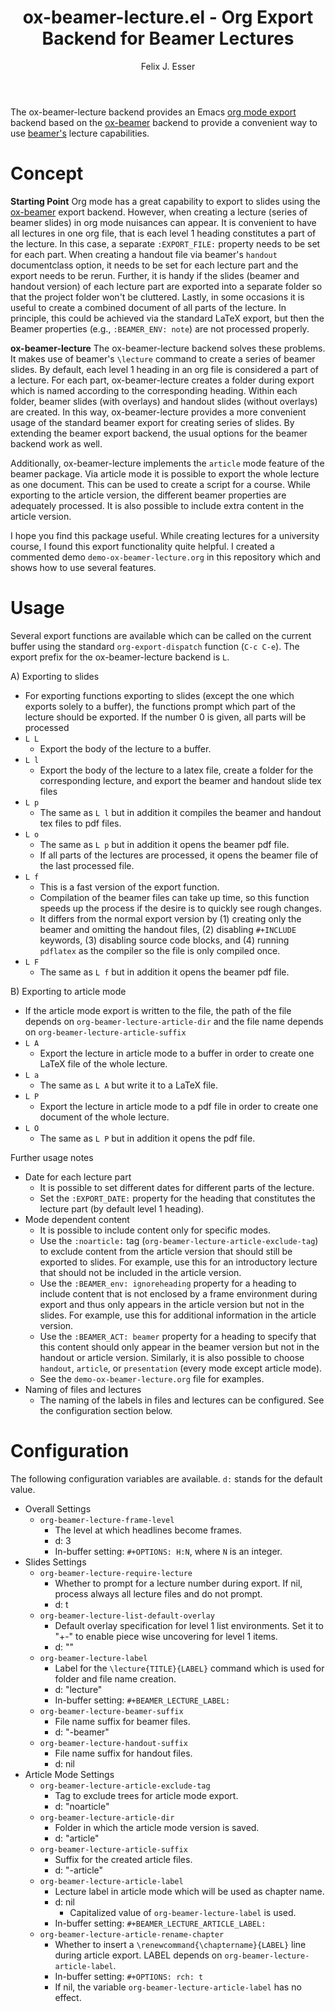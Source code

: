 #+TITLE: ox-beamer-lecture.el - Org Export Backend for Beamer Lectures
#+AUTHOR: Felix J. Esser

The ox-beamer-lecture backend provides an Emacs [[https://orgmode.org/manual/Exporting.html][org mode export]] backend based on the
[[https://orgmode.org/manual/Beamer-Export.html][ox-beamer]] backend to provide a convenient way to use [[https://mirrors.ibiblio.org/pub/mirrors/CTAN/macros/latex/contrib/beamer/doc/beameruserguide.pdf][beamer's]] lecture
capabilities.

* Concept

*Starting Point*
Org mode has a great capability to export to slides using the [[https://orgmode.org/manual/Beamer-Export.html][ox-beamer]] export backend. However, when creating a lecture (series of beamer slides) in org mode nuisances can appear. It is convenient to have all lectures in one org file, that is each level 1 heading constitutes a part of the lecture. In this case, a separate =:EXPORT_FILE:= property needs to be set for each part. When creating a handout file via beamer's =handout= documentclass option, it needs to be set for each lecture part and the export needs to be rerun. Further, it is handy if the slides (beamer and handout version) of each lecture part are exported into a separate folder so that the project folder won't be cluttered. Lastly, in some occasions it is useful to create a combined document of all parts of the lecture. In principle, this could be achieved via the standard LaTeX export, but then the Beamer properties (e.g., =:BEAMER_ENV: note=) are not processed properly.

*ox-beamer-lecture*
The ox-beamer-lecture backend solves these problems. It makes use of beamer's =\lecture= command to create a series of beamer slides. By default, each level 1 heading in an org file is considered a part of a lecture. For each part, ox-beamer-lecture creates a folder during export which is named according to the corresponding heading. Within each folder, beamer slides (with overlays) and handout slides (without overlays) are created. In this way, ox-beamer-lecture provides a more convenient usage of the standard beamer export for creating series of slides. By extending the beamer export backend, the usual options for the beamer backend work as well.

Additionally, ox-beamer-lecture implements the =article= mode feature of the beamer package. Via article mode it is possible to export the whole lecture as one document. This can be used to create a script for a course. While exporting to the article version, the different beamer properties are adequately processed. It is also possible to include extra content in the article version. 

I hope you find this package useful. While creating lectures for a university course, I found this export functionality quite helpful. I created a commented demo =demo-ox-beamer-lecture.org= in this repository which and shows how to use several features.

* Usage

Several export functions are available which can be called on the current buffer using the standard =org-export-dispatch= function (=C-c C-e=). The export prefix for the ox-beamer-lecture backend is =L=.

A) Exporting to slides
   - For exporting functions exporting to slides (except the one which exports solely to a buffer), the functions prompt which part of the lecture should be exported. If the number 0 is given, all parts will be processed
   - =L L=
     - Export the body of the lecture to a buffer.
   - =L l=
     - Export the body of the lecture to a latex file, create a folder for the corresponding lecture, and export the beamer and handout slide tex files
   - =L p=
     - The same as =L l= but in addition it compiles the beamer and handout tex files to pdf files.
   - =L o=
     - The same as =L p= but in addition it opens the beamer pdf file.
     - If all parts of the lectures are processed, it opens the beamer file of the last processed file.
   - =L f=
     - This is a fast version of the export function.
     - Compilation of the beamer files can take up time, so this function speeds up the process if the desire is to quickly see rough changes.
     - It differs from the normal export version by (1) creating only the beamer and omitting the handout files, (2) disabling =#+INCLUDE= keywords, (3) disabling source code blocks, and (4) running =pdflatex= as the compiler so the file is only compiled once.
   - =L F=
     - The same as =L f= but in addition it opens the beamer pdf file.
B) Exporting to article mode
   - If the article mode export is written to the file, the path of the file depends on =org-beamer-lecture-article-dir= and the file name depends on =org-beamer-lecture-article-suffix=
   - =L A=
     - Export the lecture in article mode to a buffer in order to create one LaTeX file of the whole lecture.
   - =L a=
     - The same as =L A= but write it to a LaTeX file.
   - =L P=
     - Export the lecture in article mode to a pdf file in order to create one document of the whole lecture.
   - =L O=
     - The same as =L P= but in addition it opens the pdf file.


Further usage notes
- Date for each lecture part
  - It is possible to set different dates for different parts of the lecture.
  - Set the =:EXPORT_DATE:= property for the heading that constitutes the lecture part (by default level 1 heading).
- Mode dependent content
  - It is possible to include content only for specific modes.
  - Use the =:noarticle:= tag (=org-beamer-lecture-article-exclude-tag=) to exclude content from the article version that should still be exported to slides. For example, use this for an introductory lecture that should not be included in the article version.
  - Use the =:BEAMER_env: ignoreheading= property for a heading to include content that is not enclosed by a frame environment during export and thus only appears in the article version but not in the slides. For example, use this for additional information in the article version.
  - Use the =:BEAMER_ACT: beamer= property for a heading to specify that this content should only appear in the beamer version but not in the handout or article version. Similarly, it is also possible to choose =handout=, =article=, or =presentation= (every mode except article mode).
  - See the =demo-ox-beamer-lecture.org= file for examples.
- Naming of files and lectures
  - The naming of the labels in files and lectures can be configured. See the configuration section below.

* Configuration

The following configuration variables are available. =d:= stands for the default value.

- Overall Settings
  - =org-beamer-lecture-frame-level=
    - The level at which headlines become frames.
    - d: 3
    - In-buffer setting: =#+OPTIONS: H:N=, where =N= is an integer.
- Slides Settings
  - =org-beamer-lecture-require-lecture=
    - Whether to prompt for a lecture number during export. If nil, process always all lecture files and do not prompt.
    - d: t
  - =org-beamer-lecture-list-default-overlay=
    - Default overlay specification for level 1 list environments. Set it to "+-" to enable piece wise uncovering for level 1 items.
    - d: ""
  - =org-beamer-lecture-label=
    - Label for the =\lecture{TITLE}{LABEL}= command which is used for folder and file name creation.
    - d: "lecture"
    - In-buffer setting: =#+BEAMER_LECTURE_LABEL:=
  - =org-beamer-lecture-beamer-suffix=
    - File name suffix for beamer files.
    - d: "-beamer"
  - =org-beamer-lecture-handout-suffix=
    - File name suffix for handout files.
    - d: nil
- Article Mode Settings
  - =org-beamer-lecture-article-exclude-tag=
    - Tag to exclude trees for article mode export.
    - d: "noarticle"
  - =org-beamer-lecture-article-dir=
    - Folder in which the article mode version is saved.
    - d: "article"
  - =org-beamer-lecture-article-suffix=
    - Suffix for the created article files.
    - d: "-article"
  - =org-beamer-lecture-article-label=
    - Lecture label in article mode which will be used as chapter name.
    - d: nil
      - Capitalized value of =org-beamer-lecture-label= is used.
    - In-buffer setting: =#+BEAMER_LECTURE_ARTICLE_LABEL:=
  - =org-beamer-lecture-article-rename-chapter=
    - Whether to insert a =\renewcommand{\chaptername}{LABEL}= line during article export. LABEL depends on =org-beamer-lecture-article-label=.
    - In-buffer setting: =#+OPTIONS: rch: t=
    - If nil, the variable =org-beamer-lecture-article-label= has no effect.
